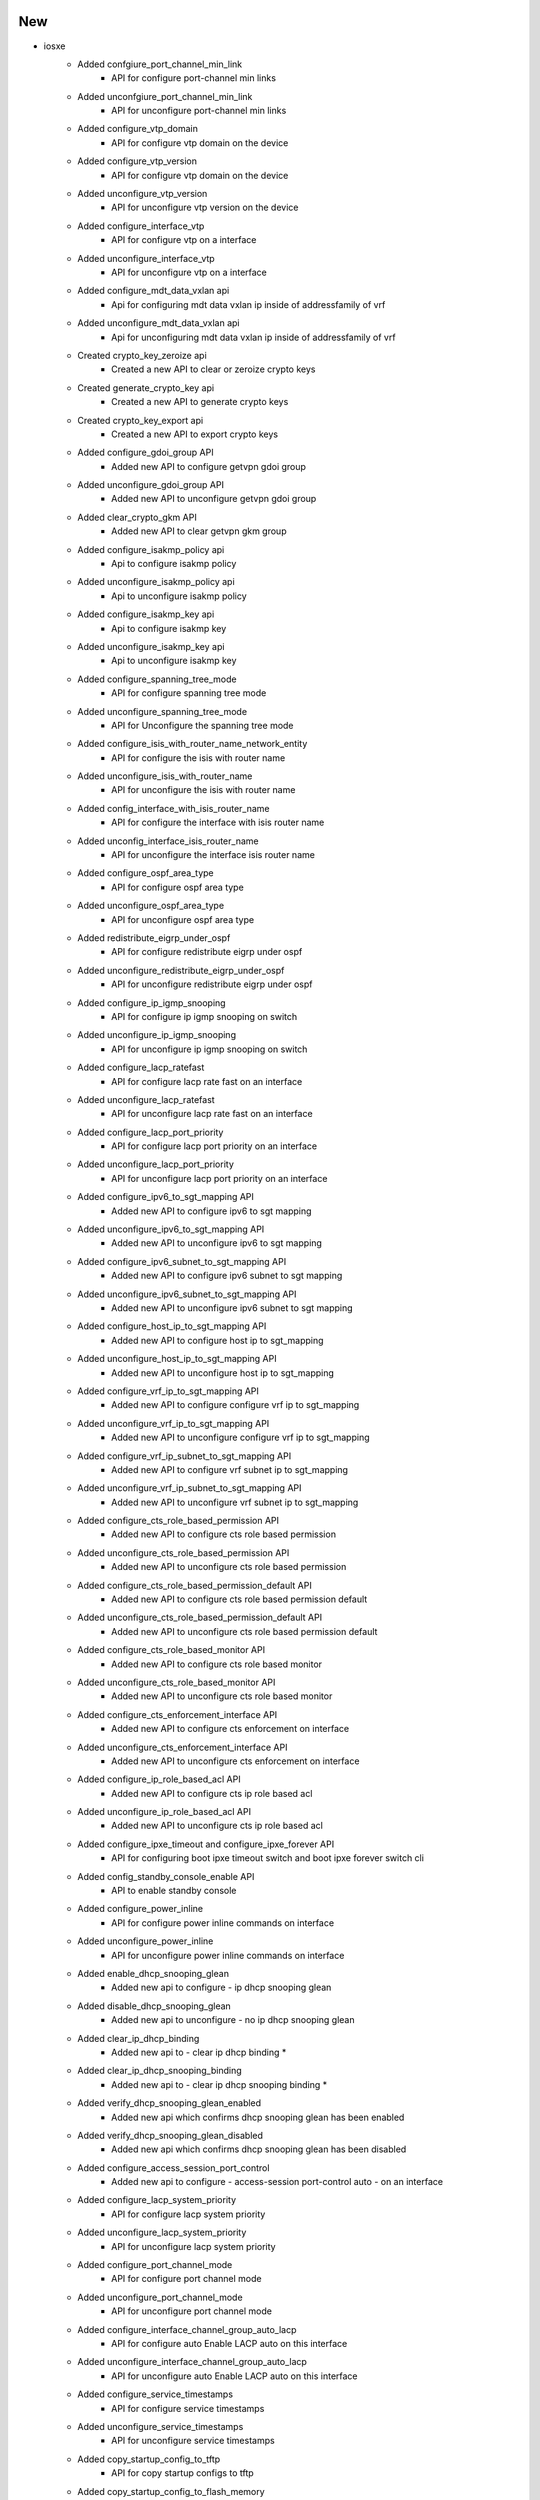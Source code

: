 --------------------------------------------------------------------------------
                                      New                                       
--------------------------------------------------------------------------------

* iosxe
    * Added confgiure_port_channel_min_link
        * API for configure port-channel min links
    * Added unconfgiure_port_channel_min_link
        * API for unconfigure port-channel min links
    * Added configure_vtp_domain
        * API for configure vtp domain on the device
    * Added configure_vtp_version
        * API for configure vtp domain on the device
    * Added unconfigure_vtp_version
        * API for unconfigure vtp version on the device
    * Added configure_interface_vtp
        * API for configure vtp on a interface
    * Added unconfigure_interface_vtp
        * API for unconfigure vtp on a interface
    * Added configure_mdt_data_vxlan api
        * Api for configuring mdt data vxlan ip inside of addressfamily of vrf
    * Added unconfigure_mdt_data_vxlan api
        * Api for unconfiguring mdt data vxlan ip inside of addressfamily of vrf
    * Created crypto_key_zeroize api
        * Created a new API to clear or zeroize crypto keys
    * Created generate_crypto_key api
        * Created a new API to generate crypto keys
    * Created crypto_key_export api
        * Created a new API to export crypto keys
    * Added configure_gdoi_group API
        * Added new API to configure getvpn gdoi group
    * Added unconfigure_gdoi_group API
        * Added new API to unconfigure getvpn gdoi group
    * Added clear_crypto_gkm API
        * Added new API to clear getvpn gkm group
    * Added configure_isakmp_policy api
        * Api to configure isakmp policy
    * Added unconfigure_isakmp_policy api
        * Api to unconfigure isakmp policy
    * Added configure_isakmp_key api
        * Api to configure isakmp key
    * Added unconfigure_isakmp_key api
        * Api to unconfigure isakmp key
    * Added configure_spanning_tree_mode
        * API for configure spanning tree mode
    * Added unconfigure_spanning_tree_mode
        * API for Unconfigure the spanning tree mode
    * Added configure_isis_with_router_name_network_entity
        * API for configure the isis with router name
    * Added unconfigure_isis_with_router_name
        * API for unconfigure the isis with router name
    * Added config_interface_with_isis_router_name
        * API for configure the interface with isis router name
    * Added unconfig_interface_isis_router_name
        * API for unconfigure the interface isis router name
    * Added configure_ospf_area_type
        * API for configure ospf area type
    * Added unconfigure_ospf_area_type
        * API for unconfigure ospf area type
    * Added redistribute_eigrp_under_ospf
        * API for configure redistribute eigrp under ospf
    * Added unconfigure_redistribute_eigrp_under_ospf
        * API for unconfigure redistribute eigrp under ospf
    * Added configure_ip_igmp_snooping
        * API for configure ip igmp snooping on switch
    * Added unconfigure_ip_igmp_snooping
        * API for unconfigure ip igmp snooping on switch
    * Added configure_lacp_ratefast
        * API for configure lacp rate fast on an interface
    * Added unconfigure_lacp_ratefast
        * API for unconfigure lacp rate fast on an interface
    * Added configure_lacp_port_priority
        * API for configure lacp port priority on an interface
    * Added unconfigure_lacp_port_priority
        * API for unconfigure lacp port priority on an interface
    * Added configure_ipv6_to_sgt_mapping API
        * Added new API to configure ipv6 to sgt mapping
    * Added unconfigure_ipv6_to_sgt_mapping API
        * Added new API to unconfigure ipv6 to sgt mapping
    * Added configure_ipv6_subnet_to_sgt_mapping API
        * Added new API to configure ipv6 subnet to sgt mapping
    * Added unconfigure_ipv6_subnet_to_sgt_mapping API
        * Added new API to unconfigure ipv6 subnet to sgt mapping
    * Added configure_host_ip_to_sgt_mapping API
        * Added new API to configure host ip to sgt_mapping
    * Added unconfigure_host_ip_to_sgt_mapping API
        * Added new API to unconfigure host ip to sgt_mapping
    * Added configure_vrf_ip_to_sgt_mapping API
        * Added new API to configure configure vrf ip to sgt_mapping
    * Added unconfigure_vrf_ip_to_sgt_mapping API
        * Added new API to unconfigure configure vrf ip to sgt_mapping
    * Added configure_vrf_ip_subnet_to_sgt_mapping API
        * Added new API to configure vrf subnet ip to sgt_mapping
    * Added unconfigure_vrf_ip_subnet_to_sgt_mapping API
        * Added new API to unconfigure vrf subnet ip to sgt_mapping
    * Added configure_cts_role_based_permission API
        * Added new API to configure cts role based permission
    * Added unconfigure_cts_role_based_permission API
        * Added new API to unconfigure cts role based permission
    * Added configure_cts_role_based_permission_default API
        * Added new API to configure cts role based permission default
    * Added unconfigure_cts_role_based_permission_default API
        * Added new API to unconfigure cts role based permission default
    * Added configure_cts_role_based_monitor API
        * Added new API to configure cts role based monitor
    * Added unconfigure_cts_role_based_monitor API
        * Added new API to unconfigure cts role based monitor
    * Added configure_cts_enforcement_interface API
        * Added new API to configure cts enforcement on interface
    * Added unconfigure_cts_enforcement_interface API
        * Added new API to unconfigure cts enforcement on interface
    * Added configure_ip_role_based_acl API
        * Added new API to configure cts ip role based acl
    * Added unconfigure_ip_role_based_acl API
        * Added new API to unconfigure cts ip role based acl
    * Added configure_ipxe_timeout and configure_ipxe_forever API
        * API for configuring boot ipxe timeout switch and boot ipxe forever switch cli
    * Added config_standby_console_enable API
        * API to enable standby console
    * Added configure_power_inline
        * API for configure power inline commands on interface
    * Added unconfigure_power_inline
        * API for unconfigure power inline commands on interface
    * Added enable_dhcp_snooping_glean
        * Added new api to configure - ip dhcp snooping glean
    * Added disable_dhcp_snooping_glean
        * Added new api to unconfigure - no ip dhcp snooping glean
    * Added clear_ip_dhcp_binding
        * Added new api to - clear ip dhcp binding *
    * Added clear_ip_dhcp_snooping_binding
        * Added new api to - clear ip dhcp snooping binding *
    * Added verify_dhcp_snooping_glean_enabled
        * Added new api which confirms dhcp snooping glean has been enabled
    * Added verify_dhcp_snooping_glean_disabled
        * Added new api which confirms dhcp snooping glean has been disabled
    * Added configure_access_session_port_control
        * Added new api to configure - access-session port-control auto - on an interface
    * Added configure_lacp_system_priority
        * API for configure lacp system priority
    * Added unconfigure_lacp_system_priority
        * API for unconfigure lacp system priority
    * Added configure_port_channel_mode
        * API for configure port channel mode
    * Added unconfigure_port_channel_mode
        * API for unconfigure port channel mode
    * Added configure_interface_channel_group_auto_lacp
        * API for configure auto Enable LACP auto on this interface
    * Added unconfigure_interface_channel_group_auto_lacp
        * API for unconfigure auto Enable LACP auto on this interface
    * Added configure_service_timestamps
        * API for configure service timestamps
    * Added unconfigure_service_timestamps
        * API for unconfigure service timestamps
    * Added copy_startup_config_to_tftp
        * API for copy startup configs to tftp
    * Added copy_startup_config_to_flash_memory
        * API for copy starup configs to flash memory
    * Added copy_running_config_to_tftp
        * API for copy running configs to tftp
    * Added clear_fqdn_database_all as API
        * Added "clear fqdn database all" command
    * Added clear_fqdn_packet_statistics as API
        * Added "clear fqdn packet statistics" command
    * Added configure_archive_logging API
        * Configure archive logging enable cli on device
    * Added unconfigure_archive_logging API
        * Unconfigure archive cli on device
    * Added configure_switch_provision API
        * Configure switch provision cli on device
    * Added unconfigure_switch_provision API
        * Unconfigure switch provision cli on device
    * Added configure_interface_macro API
        * configure interface macro cli on device
    * Added configure_lineconsole_exectimeout API
        * API for configure line console exec timeout
    * Added configure_crypto_map_for_gdoi  API
        * API for configuring crypto map for gdoi protocol
    * Added configure_crypto_map_on_interface  API
        * API for configuring crypto map on interface
    * Added unconfigure_gdoi_group_on_gm  API
        * API for unconfiguring gdoi group on group member device
    * Added unconfigure_crypto_map_on_interface API
        * API for unconfiguring crypto map on interface
    * Added unconfigure_crypto_map_for_gdoi  API
        * API for unconfiguring crypto map for gdoi protocol
    * Added hw_module_beacon_slot_on_off API
        * On/Off hw-module beacon on device
    * Added stack_ports_enable_disable API
        * Enable/Disable stack-port on device
    * Added configure_interface_tunnel_key API
        * Configure tunnel key on a tunnel interface on device
    * Added unconfigure_interface_tunnel_key API
        * Unconfigure tunnel key on a tunnel interface on device
    * Added clear_access_session_mac API
        * Added clear_access_session_mac API
    * Added configure_aaa_authentication_enable
        * API for "aaa authentication enable default {group} {group_name} {group_action="enable"}""
    * Added unconfigure_aaa_authentication_enable
        * API for unconfigure "aaa authentication enable default" configuration on device
    * Added configure_aaa_authorization_commands
        * API for configure "aaa authorization commands {level=15} {level_name="default"} {level_action="none"}" configuration on device
    * Added unconfigure_aaa_authorization_commands
        * API for unconfigure configure 'aaa authorization commands {level=15} {level_name="default"} {level_action="none"}'configuration on interface
    * Added configure_aaa_accounting_commands
        * API for configure 'aaa accounting commands {level=15} {level_name="default"} {level_action="none"}' configuration on interface
    * Added unconfigure_aaa_accounting_commands
        * API for onfigure 'aaa accounting commands {level=15} {level_name="default"} {level_action="none"}' configuration on device
    * Added unconfigure_tacacs_server
        * API for unconfigure unconfigure tacacs server configuration on interface
    * Added unconfigure_tacacs_group
        * API for unconfigure unconfigure aaa tacacs server group configuration on device
    * Added execute_format
        * Api for format the file_system

* iosxr/ncs540
    * Added new api get_software_version.
    * Added new api verify_current_image.

* added create_dir_file_system
    * Api for creating new dir in file system

* added rename_dir_file_system
    * Api for renaming the dir or file name in file system


--------------------------------------------------------------------------------
                                      Fix                                       
--------------------------------------------------------------------------------

* common
    * Added support for raritan type powercycler with connection type telnet.
        * add a proc for raritan in base.py and powercyclers.py.

* blitz
    * Returns with non string datatype.
    * If values don't match
    * Fix for Rpc Verify for xpaths having no data

* iosxe
    * Modified config_ip_on_interface API
        * Modified config_ip_on_interface to allow for ip address dhcp hostname to be configured
    * Modified TriggerShutNoShutLoopbackInterface trigger
        * updated requirement to check for unnumbered IPv4
    * Modified verify_ip_mroute_group_and_sourceip api
        * Added code to handle list for outgoing interface
    * Modified unconfigure_fnf_monitor_on_interface API
        * Made sampler name optional
    * Modified configure_snmp_server_trap API
        * API modified to configure all traps and specific trap_type without hostname , username, interface and version.
    * Modified unconfigure_snmp_server_trap API
        * API modified to unconfigure all traps and specific trap_type without hostname , username, interface and version.

* yang
    * Fix for false passes on GNMI subscribe failures


--------------------------------------------------------------------------------
                                    Modified                                    
--------------------------------------------------------------------------------

* iosxe
    * Modified execute_install_one_shot API
        * API for install one shot to handle negative test


